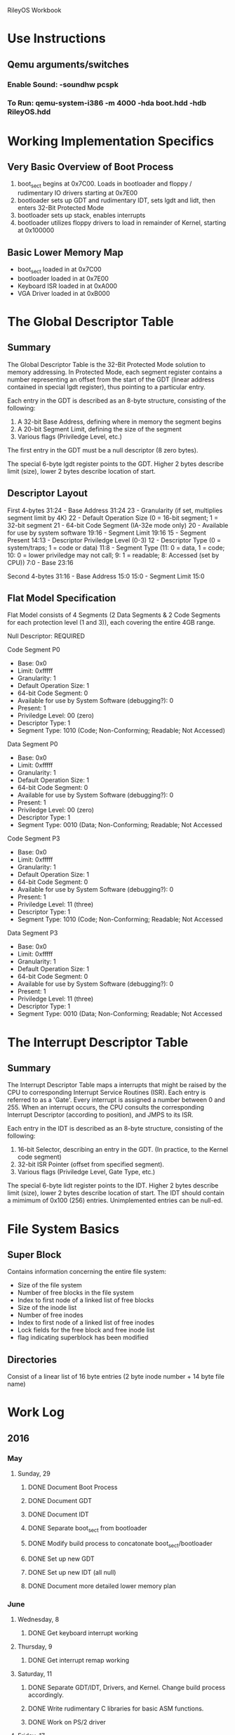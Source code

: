
RileyOS Workbook

* Use Instructions
** Qemu arguments/switches
*** Enable Sound: -soundhw pcspk
*** To Run: qemu-system-i386 -m 4000 -hda boot.hdd -hdb RileyOS.hdd

* Working Implementation Specifics 
** Very Basic Overview of Boot Process
  1. boot_sect begins at 0x7C00. Loads in bootloader and floppy / rudimentary IO drivers starting at 0x7E00
  2. bootloader sets up GDT and rudimentary IDT, sets lgdt and lidt, then enters 32-Bit Protected Mode
  3. bootloader sets up stack, enables interrupts
  4. bootloader utilizes floppy drivers to load in remainder of Kernel, starting at 0x100000
     
** Basic Lower Memory Map
   - boot_sect loaded in at 0x7C00
   - bootloader loaded in at 0x7E00
   - Keyboard ISR loaded in at 0xA000
   - VGA Driver loaded in at 0xB000
     
     
* The Global Descriptor Table
** Summary
   The Global Descriptor Table is the 32-Bit Protected Mode solution to memory addressing. In Protected Mode, 
   each segment register contains a number representing an offset from the start of the GDT (linear address 
   contained in special lgdt register), thus pointing to a particular entry. 

   Each entry in the GDT is described as an 8-byte structure, consisting of the following:   
   1. A 32-bit Base Address, defining where in memory the segment begins
   2. A 20-bit Segment Limit, defining the size of the segment
   3. Various flags (Priviledge Level, etc.)
      
   The first entry in the GDT must be a null descriptor (8 zero bytes).

   The special 6-byte lgdt register points to the GDT. Higher 2 bytes describe limit (size), lower 2 bytes describe location of start.  
      
** Descriptor Layout
   First 4-bytes
    31:24  -  Base Address 31:24
    23     -  Granularity (if set, multiplies segment limit by 4K) 
    22     -  Default Operation Size (0 = 16-bit segment; 1 = 32-bit segment
    21     -  64-bit Code Segment (IA-32e mode only) 
    20     -  Available for use by system software 
    19:16  -  Segment Limit 19:16
    15     -  Segment Present
    14:13  -  Descriptor Priviledge Level (0-3) 
    12     -  Descriptor Type (0 = system/traps; 1 = code or data) 
    11:8   -  Segment Type (11: 0 = data, 1 = code; 10: 0 = lower priviledge may not call; 9: 1 = readable; 8: Accessed (set by CPU))
    7:0    -  Base 23:16

    Second 4-bytes 
    31:16  -  Base Address 15:0
    15:0   -  Segment Limit 15:0

** Flat Model Specification
   Flat Model consists of 4 Segments (2 Data Segments & 2 Code Segments for each protection level (1 and 3)), 
   each covering the entire 4GB range. 

   Null Descriptor: REQUIRED

   Code Segment P0
   - Base: 0x0 
   - Limit: 0xfffff
   - Granularity: 1
   - Default Operation Size: 1
   - 64-bit Code Segment: 0
   - Available for use by System Software (debugging?): 0
   - Present: 1
   - Priviledge Level: 00 (zero)
   - Descriptor Type: 1
   - Segment Type: 1010 (Code; Non-Conforming; Readable; Not Accessed) 

   Data Segment P0
   - Base: 0x0 
   - Limit: 0xfffff
   - Granularity: 1
   - Default Operation Size: 1
   - 64-bit Code Segment: 0
   - Available for use by System Software (debugging?): 0
   - Present: 1
   - Priviledge Level: 00 (zero)
   - Descriptor Type: 1
   - Segment Type: 0010 (Data; Non-Conforming; Readable; Not Accessed

   Code Segment P3
   - Base: 0x0 
   - Limit: 0xfffff
   - Granularity: 1
   - Default Operation Size: 1
   - 64-bit Code Segment: 0
   - Available for use by System Software (debugging?): 0
   - Present: 1
   - Priviledge Level: 11 (three) 
   - Descriptor Type: 1
   - Segment Type: 1010 (Code; Non-Conforming; Readable; Not Accessed

   Data Segment P3
   - Base: 0x0 
   - Limit: 0xfffff
   - Granularity: 1
   - Default Operation Size: 1
   - 64-bit Code Segment: 0
   - Available for use by System Software (debugging?): 0
   - Present: 1
   - Priviledge Level: 11 (three)
   - Descriptor Type: 1
   - Segment Type: 0010 (Data; Non-Conforming; Readable; Not Accessed


* The Interrupt Descriptor Table
** Summary
   The Interrupt Descriptor Table maps a interrupts that might be raised by the CPU to corresponding Interrupt Service
   Routines (ISR). Each entry is referred to as a 'Gate'. Every interrupt is assigned a number between 0 and 255. When 
   an interrupt occurs, the CPU consults the corresponding Interrupt Descriptor (according to position), and JMPS to its 
   ISR. 

   Each entry in the IDT is described as an 8-byte structure, consisting of the following: 
   1. 16-bit Selector, describing an entry in the GDT. (In practice, to the Kernel code segment) 
   2. 32-bit ISR Pointer (offset from specified segment). 
   3. Various flags (Priviledge Level, Gate Type, etc.) 

   The special 6-byte lidt register points to the IDT. Higher 2 bytes describe limit (size), lower 2 bytes describe location of start. 
   The IDT should contain a mimimum of 0x100 (256) entries. Unimplemented entries can be null-ed. 
   

* File System Basics
** Super Block
   Contains information concerning the entire file system: 
     - Size of the file system
     - Number of free blocks in the file system
     - Index to first node of a linked list of free blocks
     - Size of the inode list
     - Number of free inodes
     - Index to first node of a linked list of free inodes
     - Lock fields for the free block and free inode list
     - flag indicating superblock has been modified
** Directories
   Consist of a linear list of 16 byte entries (2 byte inode number + 14 byte file name) 

   
   
* Work Log
** 2016
*** May
**** Sunday, 29
***** DONE Document Boot Process
***** DONE Document GDT
***** DONE Document IDT
***** DONE Separate boot_sect from bootloader
***** DONE Modify build process to concatonate boot_sect/bootloader
***** DONE Set up new GDT
***** DONE Set up new IDT (all null)      
***** DONE Document more detailed lower memory plan
*** June
**** Wednesday, 8
***** DONE Get keyboard interrupt working
**** Thursday, 9
***** DONE Get interrupt remap working
**** Saturday, 11
***** DONE Separate GDT/IDT, Drivers, and Kernel. Change build process accordingly.
***** DONE Write rudimentary C libraries for basic ASM functions.
***** DONE Work on PS/2 driver
**** Friday, 17
***** DONE Research standard file formats
**** Saturday, 18
***** DONE Get started on low level Disk IO driver
**** Sunday, 19
***** DONE Implement dumb memory allocation
***** DONE Implement vga/ps2 buffer queues
*** July
**** Thursday, 28
***** DONE Create IMG for storage disk
**** Friday, 29
***** DONE Implement basic disk write functionality


* Christmas TODO!
** Detect and Store info on PCI devices (for long term and immediate research) 
** Start on realword disk utility (formatting, etc) 
** Start on dumb round-robin scheduler (no blocking)



















